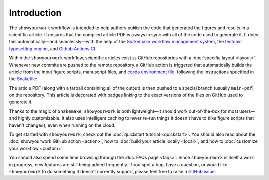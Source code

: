 Introduction
============

The ``showyourwork`` workflow is intended to help authors publish the code that generated
the figures and results in a scientific article. It ensures that the compiled article
PDF is always in sync with all of the code used to generate it. It does this
automatically—and seamlessly—with the help of the `Snakemake workflow management system <https://snakemake.readthedocs.io>`_,
the `tectonic typesetting engine <https://tectonic-typesetting.github.io>`_, and
`Github Actions CI <https://github.com/features/actions>`_.

.. raw:: html

    <div class="admonition note">
        <p class="admonition-title">The showyourwork philosophy</p>
        <p>Scientific papers should exist as GitHub repositories comprised of
        LaTeX files, figure scripts, rules to access datasets, a platform/environment specification,
        <span style="font-weight:bold;">and nothing else</span>.
        Anyone should be able to re-generate the article PDF from scratch at
        the click of a button.
        </p>
    </div>

Within the ``showyourwork`` workflow, scientific articles exist as GitHub repositories
with a :doc:`specific layout <layout>`. Whenever new commits are pushed to the remote
repository, a GitHub action is triggered that automatically builds the article from the
input figure scripts, manuscript files, and
`conda environment file <https://conda.io/projects/conda/en/latest/user-guide/tasks/manage-environments.html>`_,
following the instructions specified in the `Snakefile <https://snakemake.readthedocs.io/en/stable/snakefiles/rules.html>`_:

.. raw:: html

    <div align="center" style="margin-bottom: 17.25px;">
        <img src="https://raw.githubusercontent.com/rodluger/showyourwork/img/workflow.png" width="80%"/>
    </div>

The article PDF (along with a tarball containing all of the output) is then pushed to a special branch
(usually ``main-pdf``) on the repository. This article is decorated with badges linking to the exact
versions of the files on GitHub used to generate it.

Thanks to the magic of ``Snakemake``, ``showyourwork`` is both lightweight—it should work out-of-the-box for most users—and highly
customizable. It also uses intelligent caching to never re-run things it doesn't have to (like figure scripts that haven't changed),
even when running on the cloud.

To get started with ``showyourwork``, check out the :doc:`quickstart tutorial <quickstart>`.
You should also read about
the :doc:`showyourwork GitHub action <action>`, how to :doc:`build your article locally <local>`,
and how to :doc:`customize your workflow <custom>`.

You should also spend some time browsing through the :doc:`FAQs page <faqs>`. Since ``showyourwork``
is itself a work in progress, new features are still being added frequently. If you spot a bug,
have a question, or would like ``showyourwork`` to do something it doesn't currently support,
please feel free to raise a `GitHub issue <https://github.com/rodluger/showyourwork/issues>`_.

